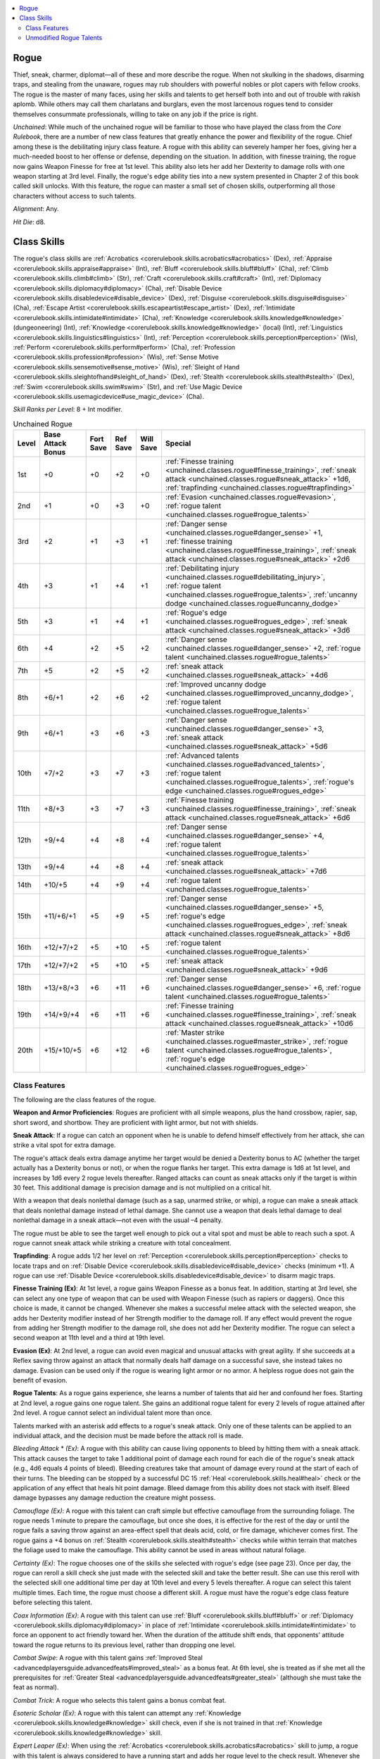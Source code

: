 
.. _`unchained.classes.rogue`:

.. contents:: \ 

.. _`unchained.classes.rogue#rogue`:

Rogue
######

Thief, sneak, charmer, diplomat—all of these and more describe the rogue. When not skulking in the shadows, disarming traps, and stealing from the unaware, rogues may rub shoulders with powerful nobles or plot capers with fellow crooks. The rogue is the master of many faces, using her skills and talents to get herself both into and out of trouble with rakish aplomb. While others may call them charlatans and burglars, even the most larcenous rogues tend to consider themselves consummate professionals, willing to take on any job if the price is right.

\ *Unchained*\ : While much of the unchained rogue will be familiar to those who have played the class from the \ *Core Rulebook*\ , there are a number of new class features that greatly enhance the power and flexibility of the rogue. Chief among these is the debilitating injury class feature. A rogue with this ability can severely hamper her foes, giving her a much-needed boost to her offense or defense, depending on the situation. In addition, with finesse training, the rogue now gains Weapon Finesse for free at 1st level. This ability also lets her add her Dexterity to damage rolls with one weapon starting at 3rd level. Finally, the rogue's edge ability ties into a new system presented in Chapter 2 of this book called skill unlocks. With this feature, the rogue can master a small set of chosen skills, outperforming all those characters without access to such talents.

\ *Alignment*\ : Any.

\ *Hit Die*\ : d8.

.. _`unchained.classes.rogue#class_skills`:

Class Skills
#############

The rogue's class skills are :ref:`Acrobatics <corerulebook.skills.acrobatics#acrobatics>`\  (Dex), :ref:`Appraise <corerulebook.skills.appraise#appraise>`\  (Int), :ref:`Bluff <corerulebook.skills.bluff#bluff>`\  (Cha), :ref:`Climb <corerulebook.skills.climb#climb>`\  (Str), :ref:`Craft <corerulebook.skills.craft#craft>`\  (Int), :ref:`Diplomacy <corerulebook.skills.diplomacy#diplomacy>`\  (Cha), :ref:`Disable Device <corerulebook.skills.disabledevice#disable_device>`\  (Dex), :ref:`Disguise <corerulebook.skills.disguise#disguise>`\  (Cha), :ref:`Escape Artist <corerulebook.skills.escapeartist#escape_artist>`\  (Dex), :ref:`Intimidate <corerulebook.skills.intimidate#intimidate>`\  (Cha), :ref:`Knowledge <corerulebook.skills.knowledge#knowledge>`\  (dungeoneering) (Int), :ref:`Knowledge <corerulebook.skills.knowledge#knowledge>`\  (local) (Int), :ref:`Linguistics <corerulebook.skills.linguistics#linguistics>`\  (Int), :ref:`Perception <corerulebook.skills.perception#perception>`\  (Wis), :ref:`Perform <corerulebook.skills.perform#perform>`\  (Cha), :ref:`Profession <corerulebook.skills.profession#profession>`\  (Wis), :ref:`Sense Motive <corerulebook.skills.sensemotive#sense_motive>`\  (Wis), :ref:`Sleight of Hand <corerulebook.skills.sleightofhand#sleight_of_hand>`\  (Dex), :ref:`Stealth <corerulebook.skills.stealth#stealth>`\  (Dex), :ref:`Swim <corerulebook.skills.swim#swim>`\  (Str), and :ref:`Use Magic Device <corerulebook.skills.usemagicdevice#use_magic_device>`\  (Cha).

\ *Skill Ranks per Level*\ : 8 + Int modifier.

.. _`unchained.classes.rogue#unchained_rogue_progression`:

.. list-table:: Unchained Rogue
   :header-rows: 1
   :class: contrast-reading-table
   :widths: auto

   * - Level
     - Base Attack Bonus
     - Fort Save
     - Ref Save
     - Will Save
     - Special
   * - 1st
     - +0
     - +0
     - +2
     - +0
     - :ref:`Finesse training <unchained.classes.rogue#finesse_training>`\ , :ref:`sneak attack <unchained.classes.rogue#sneak_attack>`\  +1d6, :ref:`trapfinding <unchained.classes.rogue#trapfinding>`
   * - 2nd
     - +1
     - +0
     - +3
     - +0
     - :ref:`Evasion <unchained.classes.rogue#evasion>`\ , :ref:`rogue talent <unchained.classes.rogue#rogue_talents>`
   * - 3rd
     - +2
     - +1
     - +3
     - +1
     - :ref:`Danger sense <unchained.classes.rogue#danger_sense>`\  +1, :ref:`finesse training <unchained.classes.rogue#finesse_training>`\ , :ref:`sneak attack <unchained.classes.rogue#sneak_attack>`\  +2d6
   * - 4th
     - +3
     - +1
     - +4
     - +1
     - :ref:`Debilitating injury <unchained.classes.rogue#debilitating_injury>`\ , :ref:`rogue talent <unchained.classes.rogue#rogue_talents>`\ , :ref:`uncanny dodge <unchained.classes.rogue#uncanny_dodge>`
   * - 5th
     - +3
     - +1
     - +4
     - +1
     - :ref:`Rogue's edge <unchained.classes.rogue#rogues_edge>`\ , :ref:`sneak attack <unchained.classes.rogue#sneak_attack>`\  +3d6
   * - 6th
     - +4
     - +2
     - +5
     - +2
     - :ref:`Danger sense <unchained.classes.rogue#danger_sense>`\  +2, :ref:`rogue talent <unchained.classes.rogue#rogue_talents>`
   * - 7th
     - +5
     - +2
     - +5
     - +2
     - :ref:`sneak attack <unchained.classes.rogue#sneak_attack>`\  +4d6
   * - 8th
     - +6/+1
     - +2
     - +6
     - +2
     - :ref:`Improved uncanny dodge <unchained.classes.rogue#improved_uncanny_dodge>`\ , :ref:`rogue talent <unchained.classes.rogue#rogue_talents>`
   * - 9th
     - +6/+1
     - +3
     - +6
     - +3
     - :ref:`Danger sense <unchained.classes.rogue#danger_sense>`\  +3, :ref:`sneak attack <unchained.classes.rogue#sneak_attack>`\  +5d6
   * - 10th
     - +7/+2
     - +3
     - +7
     - +3
     - :ref:`Advanced talents <unchained.classes.rogue#advanced_talents>`\ , :ref:`rogue talent <unchained.classes.rogue#rogue_talents>`\ , :ref:`rogue's edge <unchained.classes.rogue#rogues_edge>`
   * - 11th
     - +8/+3
     - +3
     - +7
     - +3
     - :ref:`Finesse training <unchained.classes.rogue#finesse_training>`\ , :ref:`sneak attack <unchained.classes.rogue#sneak_attack>`\  +6d6
   * - 12th
     - +9/+4
     - +4
     - +8
     - +4
     - :ref:`Danger sense <unchained.classes.rogue#danger_sense>`\  +4, :ref:`rogue talent <unchained.classes.rogue#rogue_talents>`
   * - 13th
     - +9/+4
     - +4
     - +8
     - +4
     - :ref:`sneak attack <unchained.classes.rogue#sneak_attack>`\  +7d6
   * - 14th
     - +10/+5
     - +4
     - +9
     - +4
     - :ref:`rogue talent <unchained.classes.rogue#rogue_talents>`
   * - 15th
     - +11/+6/+1
     - +5
     - +9
     - +5
     - :ref:`Danger sense <unchained.classes.rogue#danger_sense>`\  +5, :ref:`rogue's edge <unchained.classes.rogue#rogues_edge>`\ , :ref:`sneak attack <unchained.classes.rogue#sneak_attack>`\  +8d6
   * - 16th
     - +12/+7/+2
     - +5
     - +10
     - +5
     - :ref:`rogue talent <unchained.classes.rogue#rogue_talents>`
   * - 17th
     - +12/+7/+2
     - +5
     - +10
     - +5
     - :ref:`sneak attack <unchained.classes.rogue#sneak_attack>`\  +9d6
   * - 18th
     - +13/+8/+3
     - +6
     - +11
     - +6
     - :ref:`Danger sense <unchained.classes.rogue#danger_sense>`\  +6, :ref:`rogue talent <unchained.classes.rogue#rogue_talents>`
   * - 19th
     - +14/+9/+4
     - +6
     - +11
     - +6
     - :ref:`Finesse training <unchained.classes.rogue#finesse_training>`\ , :ref:`sneak attack <unchained.classes.rogue#sneak_attack>`\  +10d6
   * - 20th
     - +15/+10/+5
     - +6
     - +12
     - +6
     - :ref:`Master strike <unchained.classes.rogue#master_strike>`\ , :ref:`rogue talent <unchained.classes.rogue#rogue_talents>`\ , :ref:`rogue's edge <unchained.classes.rogue#rogues_edge>`

.. _`unchained.classes.rogue#class_features`:

Class Features
***************

The following are the class features of the rogue.

\ **Weapon and Armor Proficiencies**\ : Rogues are proficient with all simple weapons, plus the hand crossbow, rapier, sap, short sword, and shortbow. They are proficient with light armor, but not with shields.

.. _`unchained.classes.rogue#sneak_attack`:

\ **Sneak Attack**\ : If a rogue can catch an opponent when he is unable to defend himself effectively from her attack, she can strike a vital spot for extra damage.

The rogue's attack deals extra damage anytime her target would be denied a Dexterity bonus to AC (whether the target actually has a Dexterity bonus or not), or when the rogue flanks her target. This extra damage is 1d6 at 1st level, and increases by 1d6 every 2 rogue levels thereafter. Ranged attacks can count as sneak attacks only if the target is within 30 feet. This additional damage is precision damage and is not multiplied on a critical hit.

With a weapon that deals nonlethal damage (such as a sap, unarmed strike, or whip), a rogue can make a sneak attack that deals nonlethal damage instead of lethal damage. She cannot use a weapon that deals lethal damage to deal nonlethal damage in a sneak attack—not even with the usual –4 penalty.

The rogue must be able to see the target well enough to pick out a vital spot and must be able to reach such a spot. A rogue cannot sneak attack while striking a creature with total concealment.

.. _`unchained.classes.rogue#trapfinding`:

\ **Trapfinding**\ : A rogue adds 1/2 her level on :ref:`Perception <corerulebook.skills.perception#perception>`\  checks to locate traps and on :ref:`Disable Device <corerulebook.skills.disabledevice#disable_device>`\  checks (minimum +1). A rogue can use :ref:`Disable Device <corerulebook.skills.disabledevice#disable_device>`\  to disarm magic traps.

.. _`unchained.classes.rogue#finesse_training`:

\ **Finesse Training (Ex)**\ : At 1st level, a rogue gains Weapon Finesse as a bonus feat. In addition, starting at 3rd level, she can select any one type of weapon that can be used with Weapon Finesse (such as rapiers or daggers). Once this choice is made, it cannot be changed. Whenever she makes a successful melee attack with the selected weapon, she adds her Dexterity modifier instead of her Strength modifier to the damage roll. If any effect would prevent the rogue from adding her Strength modifier to the damage roll, she does not add her Dexterity modifier. The rogue can select a second weapon at 11th level and a third at 19th level. 

.. _`unchained.classes.rogue#evasion`:

\ **Evasion (Ex)**\ : At 2nd level, a rogue can avoid even magical and unusual attacks with great agility. If she succeeds at a Reflex saving throw against an attack that normally deals half damage on a successful save, she instead takes no damage. Evasion can be used only if the rogue is wearing light armor or no armor. A helpless rogue does not gain the benefit of evasion.

.. _`unchained.classes.rogue#rogue_talents`:

\ **Rogue Talents**\ : As a rogue gains experience, she learns a number of talents that aid her and confound her foes. Starting at 2nd level, a rogue gains one rogue talent. She gains an additional rogue talent for every 2 levels of rogue attained after 2nd level. A rogue cannot select an individual talent more than once.

Talents marked with an asterisk add effects to a rogue's sneak attack. Only one of these talents can be applied to an individual attack, and the decision must be made before the attack roll is made. 

\ *Bleeding Attack*\  \* \ *(Ex)*\ : A rogue with this ability can cause living opponents to bleed by hitting them with a sneak attack. This attack causes the target to take 1 additional point of damage each round for each die of the rogue's sneak attack (e.g., 4d6 equals 4 points of bleed). Bleeding creatures take that amount of damage every round at the start of each of their turns. The bleeding can be stopped by a successful DC 15 :ref:`Heal <corerulebook.skills.heal#heal>`\  check or the application of any effect that heals hit point damage. Bleed damage from this ability does not stack with itself. Bleed damage bypasses any damage reduction the creature might possess.

\ *Camouflage (Ex)*\ : A rogue with this talent can craft simple but effective camouflage from the surrounding foliage. The rogue needs 1 minute to prepare the camouflage, but once she does, it is effective for the rest of the day or until the rogue fails a saving throw against an area-effect spell that deals acid, cold, or fire damage, whichever comes first. The rogue gains a +4 bonus on :ref:`Stealth <corerulebook.skills.stealth#stealth>`\  checks while within terrain that matches the foliage used to make the camouflage. This ability cannot be used in areas without natural foliage.

\ *Certainty (Ex)*\ : The rogue chooses one of the skills she selected with rogue's edge (see page 23). Once per day, the rogue can reroll a skill check she just made with the selected skill and take the better result. She can use this reroll with the selected skill one additional time per day at 10th level and every 5 levels thereafter. A rogue can select this talent multiple times. Each time, the rogue must choose a different skill. A rogue must have the rogue's edge class feature before selecting this talent.

\ *Coax Information (Ex)*\ : A rogue with this talent can use :ref:`Bluff <corerulebook.skills.bluff#bluff>`\  or :ref:`Diplomacy <corerulebook.skills.diplomacy#diplomacy>`\  in place of :ref:`Intimidate <corerulebook.skills.intimidate#intimidate>`\  to force an opponent to act friendly toward her. When the duration of the attitude shift ends, that opponents' attitude toward the rogue returns to its previous level, rather than dropping one level.

\ *Combat Swipe*\ : A rogue with this talent gains :ref:`Improved Steal <advancedplayersguide.advancedfeats#improved_steal>`\  as a bonus feat. At 6th level, she is treated as if she met all the prerequisites for :ref:`Greater Steal <advancedplayersguide.advancedfeats#greater_steal>`\  (although she must take the feat as normal).

\ *Combat Trick*\ : A rogue who selects this talent gains a bonus combat feat.

\ *Esoteric Scholar (Ex)*\ : A rogue with this talent can attempt any :ref:`Knowledge <corerulebook.skills.knowledge#knowledge>`\  skill check, even if she is not trained in that :ref:`Knowledge <corerulebook.skills.knowledge#knowledge>`\  skill.

\ *Expert Leaper (Ex)*\ : When using the :ref:`Acrobatics <corerulebook.skills.acrobatics#acrobatics>`\  skill to jump, a rogue with this talent is always considered to have a running start and adds her rogue level to the check result. Whenever she deliberately falls, a successful DC 15 :ref:`Acrobatics <corerulebook.skills.acrobatics#acrobatics>`\  check allows her to ignore the first 20 feet fallen. For every 5 by which she exceeds the DC of this check, she can ignore an additional 10 feet of distance fallen.

\ *Fast Stealth (Ex)*\ : This ability allows a rogue to move at full speed using the :ref:`Stealth <corerulebook.skills.stealth#stealth>`\  skill without penalty.

\ *Follow Clues (Ex)*\ : A rogue with this talent can use :ref:`Perception <corerulebook.skills.perception#perception>`\  to follow tracks as per the :ref:`Survival <corerulebook.skills.survival#survival>`\  skill.

\ *Hold Breath (Ex)*\ : A rogue with this talent doubles the amount of time she can hold her breath.

\ *Lasting Poison (Ex)*\ : A rogue with this talent can apply poison to a weapon in such a way that it is effective for a number of successful attacks equal to her Dexterity modifier (minimum two) instead of one. This poison has a reduced effect, however, and saves made against the poison gain a +2 circumstance bonus. Applying poison in this way is a full-round action, or a standard action if the rogue has the swift poison rogue talent.

\ *Ledge Walker*\  (Ex): This ability allows a rogue to move along narrow, uneven, or slippery surfaces (such as ice) at full speed using the :ref:`Acrobatics <corerulebook.skills.acrobatics#acrobatics>`\  skill without penalty. In addition, a rogue with this talent is not flat-footed when using :ref:`Acrobatics <corerulebook.skills.acrobatics#acrobatics>`\  to move along such surfaces, and retains her Dexterity bonus to AC.

\ *Major Magic (Sp)*\ : A rogue with this talent gains the ability to cast a 1st-level spell from the sorcerer/wizard spell list once per day as a spell-like ability for every 2 rogue levels she possesses. The rogue's caster level for this ability is equal to her rogue level. The save DC for this spell is 11 + the rogue's Intelligence modifier. A rogue must have the minor magic rogue talent and an Intelligence score of at least 11 to select this talent.

\ *Minor Magic (Sp)*\ : A rogue with this talent gains the ability to cast a 0-level spell from the sorcerer/wizard spell list. This spell can be cast at will as a spell-like ability. The rogue's caster level for this ability is equal to her rogue level. The save DC for this spell is 10 + the rogue's Intelligence modifier. A rogue must have an Intelligence score of at least 10 to select this talent.

\ *Multitalented (Ex)*\ : The rogue can use her rogue talents more often. Once per day, she can use a rogue talent that is normally only usable once per day one additional time. At 10th level and 18th level, she can use this talent one additional time per day (for a maximum total of 3 additional uses of a rogue talent that can normally only be used once per day). The uses of this talent do not have to be spent on the same rogue talent. This ability cannot be used with an advanced talent.

\ *Nimble Climber (Ex)*\ : Whenever the rogue fails a :ref:`Climb <corerulebook.skills.climb#climb>`\  check by 5 or more, she can attempt a Reflex save (using the same DC as the :ref:`Climb <corerulebook.skills.climb#climb>`\  check) to catch herself and avoid falling.

\ *Powerful Sneak \* (Ex)*\ : Whenever a rogue with this talent takes a full-attack action, she can take a –2 penalty on all attack rolls until the start of her next turn. If she does, she can reroll any sneak attack damage dice that result in 1s. She can reroll multiple dice, but she can't reroll any individual die more than once per attack. 

\ *Quick Disable (Ex)*\ : It takes a rogue with this ability half the normal amount of time to disable a trap using the :ref:`Disable Device <corerulebook.skills.disabledevice#disable_device>`\  skill (minimum 1 round). When she uses :ref:`Disable Device <corerulebook.skills.disabledevice#disable_device>`\  to open a lock that would normally take a full-round action to open, she reduces the duration to a standard action.

\ *Resiliency (Ex)*\ : Once per day, a rogue with this ability can gain a number of temporary hit points equal to twice her rogue level. Activating this ability is an immediate action that can be performed only when the rogue is brought to below 0 hit points. This ability can be used to prevent the rogue from dying. These temporary hit points last for 1 minute. If the rogue's hit points drop below 0 due to the loss of these temporary hit points, she falls unconscious and is dying as normal.

\ *Rogue Crawl (Ex)*\ : While prone, a rogue with this ability can move at half speed. This movement provokes attacks of opportunity as normal. A rogue with this talent can take a 5-foot step while crawling, and she reduces her attack roll and AC penalties for being prone by 2.

\ *Slow Reactions \* (Ex)*\ : Opponents damaged by the rogue's sneak attack can't make attacks of opportunity for 1 round.

\ *Stand Up (Ex)*\ : A rogue with this ability can stand up from a prone position as a swift action without provoking attacks of opportunity, or as a free action that provokes attacks of opportunity.

\ *Surprise Attack (Ex)*\ : During the surprise round, a rogue with this ability always considers opponents flat-footed, even if they have already acted. A rogue with this ability adds 1/2 her rogue level to her sneak attack damage rolls made during the surprise round.

\ *Terrain Mastery (Ex)*\ : A rogue with this talent gains a favored terrain, as the ranger class feature of the same name (\ *Core Rulebook*\  65), but the bonus does not increase with her level. A rogue can select this talent multiple times, each time applying it to a new terrain.

\ *Trap Spotter (Ex)*\ : Whenever a rogue with this talent comes within 10 feet of a trap, she can attempt an immediate :ref:`Perception <corerulebook.skills.perception#perception>`\  check to notice the trap. This check should be made in secret by the GM.

\ *Weapon Training*\ : A rogue who selects this talent gains Weapon Focus as a bonus feat.

.. _`unchained.classes.rogue#danger_sense`:

\ **Danger Sense (Ex)**\ : At 3rd level, a rogue gains a +1 bonus on Reflex saves to avoid traps and a +1 dodge bonus to AC against attacks made by traps. In addition, she gains a +1 bonus on :ref:`Perception <corerulebook.skills.perception#perception>`\  checks to avoid being surprised by a foe. These bonuses increase by 1 every 3 rogue levels thereafter (to a maximum of +6 at 18th level). This ability counts as trap sense for the purpose of any feat or class prerequisite, and can be replaced by any archetype class feature that replaces trap sense. The bonuses gained from this ability stack with those gained from trap sense (from another class).

.. _`unchained.classes.rogue#debilitating_injury`:

\ **Debilitating Injury (Ex)**\ : At 4th level, whenever a rogue deals sneak attack damage to a foe, she can also debilitate the target of her attack, causing it to take a penalty for 1 round (this is in addition to any penalty caused by a rogue talent or other special ability). The rogue can choose to apply any one of the following penalties when the damage is dealt.

\ *Bewildered*\ : The target becomes bewildered, taking a –2 penalty to AC. The target takes an additional –2 penalty to AC against all attacks made by the rogue. At 10th level and 16th level, the penalty to AC against attacks made by the rogue increases by –2 (to a total maximum of –8).

\ *Disoriented*\ : The target takes a –2 penalty on attack rolls. In addition, the target takes an additional –2 penalty on all attack rolls it makes against the rogue. At 10th level and 16th level, the penalty on attack rolls made against the rogue increases by –2 (to a total maximum of –8).

\ *Hampered*\ : All of the target's speeds are reduced by half (to a minimum of 5 feet). In addition, the target cannot take a 5-foot step.

These penalties do not stack with themselves, but additional attacks that deal sneak attack damage extend the duration by 1 round. A creature cannot suffer from more than one penalty from this ability at a time. If a new penalty is applied, the old penalty immediately ends. Any form of healing applied to a target suffering from one of these penalties also removes the penalty.

.. _`unchained.classes.rogue#uncanny_dodge`:

\ **Uncanny Dodge (Ex)**\ : At 4th level, a rogue can react to danger before her senses would normally allow her to do so. She cannot be caught flat-footed, nor does she lose her Dexterity bonus to AC if the attacker is invisible. She still loses her Dexterity bonus to AC if immobilized. A rogue with this ability can still lose her Dexterity bonus to AC if an opponent successfully uses the feint action against her.

If a rogue already has uncanny dodge from a different class, she automatically gains improved uncanny dodge (see below) instead.

.. _`unchained.classes.rogue#rogues_edge`:

\ **Rogue's Edge (Ex)**\ : At 5th level, a rogue has mastered a single skill beyond that skill's normal boundaries, gaining results that others can only dream about. She gains the :ref:`skill unlock powers <unchained.skillsandoptions.skillunlocks>`\  for that skill as appropriate for her number of ranks in that skill. At 10th, 15th, and 20th levels, she chooses an additional skill and gains skill unlock powers for that skill as well.  

.. _`unchained.classes.rogue#improved_uncanny_dodge`:

\ **Improved Uncanny Dodge (Ex)**\ : At 8th level, a rogue can no longer be flanked.

This defense denies another rogue the ability to sneak attack the character by flanking her, unless the attacker has at least four more rogue levels than the target does.

If a character already has uncanny dodge (see above) from another class, the levels from the classes that grant uncanny dodge stack to determine the minimum rogue level required to flank the character.

.. _`unchained.classes.rogue#advanced_talents`:

\ **Advanced Talents**\ : At 10th level and every 2 levels thereafter, a rogue can choose one of the following advanced talents in place of a rogue talent.

\ *Crippling Strike \* (Ex)*\ : A rogue with this ability can sneak attack opponents with such precision that her blows weaken and hamper them. An opponent damaged by one of her sneak attacks also takes 2 points of Strength damage.

\ *Cutting Edge (Ex)*\ : A rogue with this ability immediately selects two additional skills with her rogue's edge ability. She can select this advanced talent multiple times. 

\ *Deadly Sneak \* (Ex)*\ : When a rogue with this talent uses the powerful sneak talent, she rerolls all sneak attack dice that resulted in 1s or 2s. She can reroll multiple dice, but she can't reroll any individual die more than once per attack. A rogue must have the powerful sneak talent before selecting this talent.

\ *Defensive Roll (Ex)*\ : The rogue can roll with a potentially lethal blow to take less damage from it than she otherwise would. When she would be reduced to 0 or fewer hit points by damage in combat (from a weapon or other blow, not a spell or special ability), the rogue can attempt to roll with the damage. To use this ability, the rogue must attempt a Reflex saving throw (DC = damage dealt). If she succeeds, the rogue takes only half damage from the blow; if she fails, she takes full damage. She must be aware of the attack and able to react to it in order to execute her defensive roll; if she is denied her Dexterity bonus to AC, she can't use this ability. Since such damage would not normally allow a character to attempt a Reflex save for half damage, the rogue's evasion ability does not apply to the defensive roll.

\ *Dispelling Attack \* (Su)*\ : An opponent that is dealt sneak attack damage by a rogue with this ability is affected by a targeted \ *dispel magic*\ affecting the lowest-level spell effect active on the target. The caster level for this ability is equal to the rogue's level. A rogue must have the major magic rogue talent to select this advanced talent.

\ *Double Debilitation \* (Ex)*\ : Whenever the rogue inflicts a penalty against a target using the debilitating injury class feature, she can select two penalties to inflict. The target can never be subject to more than two penalties in this way at one time. If any additional penalties are inflicted, any previous penalties immediately end. Any effect that heals damage to the target negates both of the penalties.

\ *Feat*\ : A rogue can gain any feat that she qualifies for in place of a rogue talent.

\ *Improved Evasion (Ex)*\ : This works like evasion, except while the rogue still takes no damage on a successful Reflex saving throw against an attack, she also takes only half damage on a failed save. A helpless rogue does not gain the benefit of improved evasion.

\ *Light Walker (Ex)*\ : The rogue can move at full speed through difficult terrain and can take 5-foot steps into difficult terrain. A rogue must have the ledge walker rogue talent before choosing light walker.

\ *Master of Disguise (Ex)*\ : Once per day, a rogue with this talent can don a disguise as a standard action. While wearing that disguise, she gains a +10 bonus on all :ref:`Disguise <corerulebook.skills.disguise#disguise>`\  checks. A rogue must have the Quick :ref:`Disguise <corerulebook.skills.disguise#disguise>`\  talent to select this talent.

\ *Multitalented, Greater (Ex)*\ : A rogue with this talent can use the multitalented rogue talent to gain additional uses of advanced talents. A rogue must have the multitalented talent to select this talent.

\ *Opportunist (Ex)*\ : The rogue can make an attack of opportunity against an opponent who has just been struck for damage in melee by another character. This attack counts as an attack of opportunity for that round and can't be used more than once per round.

\ *Skill Mastery*\ : The rogue becomes so confident in the use of certain skills that she can use them reliably even under adverse conditions. The rogue selects a number of skills equal to her Intelligence modifier. When making a skill check with one of the selected skills (or any of the skills selected through the rogue's edge class feature), she can take 10 even if stress and distractions would normally prevent her from doing so. A rogue can gain this special ability multiple times, selecting additional skills for skill mastery to apply to each time.

\ *Slippery Mind (Ex)*\ : This ability represents the rogue's ability to wriggle free from magical effects that would otherwise control or compel her. If a rogue with slippery mind is affected by an enchantment spell or effect and fails her saving throw, she can attempt it again 1 round later at the same DC. She can attempt only one additional saving throw against any given effect using this ability.

\ *Quick Shot (Ex)*\ : Whenever the rogue rolls initiative, she can also make a single attack with a ranged weapon as a swift action. She can use this ability only if she has a weapon in hand and it is loaded (if applicable). If more than one rogue has this talent, their initiative check results determine the order in which they make their attacks. After these attacks are resolved, the round proceeds as normal.

\ *Terrain Mastery, Greater (Ex)*\ : A rogue with this talent can select a single favored terrain. Her bonuses in that terrain increase to +4. At 13th level and 18th level, they increase by an additional +2 (to a maximum of +8). A rogue must have the terrain mastery talent to select this advanced talent.

.. _`unchained.classes.rogue#master_strike`:

\ **Master Strike (Ex)**\ : At 20th level, a rogue becomes incredibly deadly when dealing sneak attack damage. Each time the rogue deals sneak attack damage, she can choose one of the following three effects: the target can be put to sleep for 1d4 hours, paralyzed for 2d6 rounds, or slain. Regardless of the effect chosen, the target can attempt a Fortitude save to negate the additional effect. The DC of this save is equal to 10 + 1/2 the rogue's level + the rogue's Dexterity modifier. Once a creature has been the target of a master strike, regardless of whether or not the save is successful, that creature is immune to that rogue's master strike for 24 hours. Creatures that are immune to sneak attack damage are also immune to this ability.

.. _`unchained.classes.rogue#unmodified_rogue_talents`:

Unmodified Rogue Talents
*************************

The rogue talents in this chapter include replacements for all of those in the \ *Core Rulebook*\ , along with selected revised rogue talents from other sources. The following rogue talents can be used without modification.

\ **Rogue Talents**\ : :ref:`Assault leader <advancedplayersguide.coreclasses.rogue#assault_leader>`\ , :ref:`black market connections <ultimatecombat.classarchetypes.rogue#black_market_connections>`\ , :ref:`canny observer <advancedplayersguide.coreclasses.rogue#canny_observer>`\ , :ref:`cunning trigger <advancedplayersguide.coreclasses.rogue#cunning_trigger>`\ , :ref:`deft palm <ultimatecombat.classarchetypes.rogue#deft_palm>`\ , :ref:`distracting attack <advancedplayersguide.coreclasses.rogue#distracting_attack>`\  \*, :ref:`fast getaway <advancedplayersguide.coreclasses.rogue#fast_getaway>`\ , :ref:`firearm training <ultimatecombat.classarchetypes.rogue#firearm_training>`\ , :ref:`getaway artist <ultimatecombat.classarchetypes.rogue#getaway_artist>`\ , :ref:`grit <ultimatecombat.classarchetypes.rogue#grit>`\ , :ref:`iron guts <ultimatecombat.classarchetypes.rogue#iron_guts>`\ , :ref:`ninja trick <ultimatecombat.classarchetypes.rogue#ninja_trick>`\ , :ref:`positioning attack <advancedplayersguide.coreclasses.rogue#positioning_attack>`\ , :ref:`quick disguise <advancedplayersguide.coreclasses.rogue#quick_disguise>`\ , :ref:`quick trapsmith <advancedplayersguide.coreclasses.rogue#quick_trapsmith>`\ , :ref:`rope master <ultimatecombat.classarchetypes.rogue#rope_master>`\ , :ref:`strong impression <advancedplayersguide.coreclasses.rogue#strong_impression>`\ , :ref:`strong stroke <ultimatecombat.classarchetypes.rogue#strong_stroke>`\ , :ref:`survivalist <advancedplayersguide.coreclasses.rogue#survivalist>`\ , :ref:`swift poison <advancedplayersguide.coreclasses.rogue#swift_poison>`\ , :ref:`underhanded <ultimatecombat.classarchetypes.rogue#underhanded>`\ , :ref:`wall scramble <ultimatecombat.classarchetypes.rogue#wall_scramble>`\ .

\ **Advanced Rogue Talents**\ : :ref:`Another day <advancedplayersguide.coreclasses.rogue#another_day>`\ , :ref:`confounding blades <ultimatecombat.classarchetypes.rogue#confounding_blades>`\  \*, :ref:`deadly cocktail <advancedplayersguide.coreclasses.rogue#deadly_cocktail>`\ , :ref:`familiar <ultimatecombat.classarchetypes.rogue#familiar>`\ , :ref:`fast tumble <advancedplayersguide.coreclasses.rogue#fast_tumble>`\ , :ref:`frugal trapsmith <advancedplayersguide.coreclasses.rogue#frugal_trapsmith>`\ , :ref:`getaway master <ultimatecombat.classarchetypes.rogue#getaway_master>`\ , :ref:`hide in plain sight <ultimatecombat.classarchetypes.rogue#hide_in_plain_sight>`\ , :ref:`hunter's surprise <advancedplayersguide.coreclasses.rogue#hunters_surprise>`\ , :ref:`knock-out blow <advancedplayersguide.coreclasses.rogue#knock_out_blow>`\ , :ref:`redirect attack <advancedplayersguide.coreclasses.rogue#redirect_attack>`\ , :ref:`rumormonger <ultimatecombat.classarchetypes.rogue#rumormonger>`\ , :ref:`stealthy sniper <advancedplayersguide.coreclasses.rogue#stealthy_sniper>`\ , :ref:`unwitting ally <ultimatecombat.classarchetypes.rogue#unwitting_ally>`\ , :ref:`weapon snatcher <ultimatecombat.classarchetypes.rogue#weapon_snatcher>`\ .

